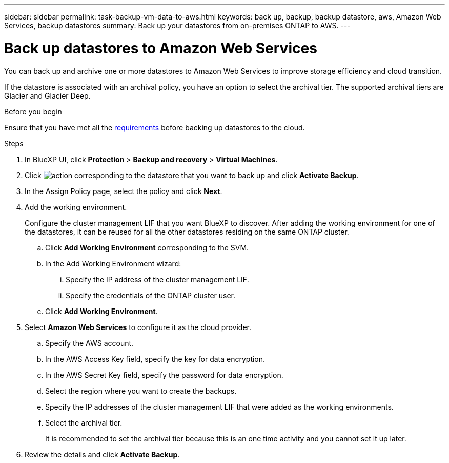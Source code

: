 ---
sidebar: sidebar
permalink: task-backup-vm-data-to-aws.html
keywords: back up, backup, backup datastore, aws, Amazon Web Services, backup datastores
summary: Back up your datastores from on-premises ONTAP to AWS.
---

= Back up datastores to Amazon Web Services
:hardbreaks:
:nofooter:
:icons: font
:linkattrs:
:imagesdir: ./media/

[.lead]
You can back up and archive one or more datastores to Amazon Web Services to improve storage efficiency and cloud transition.

If the datastore is associated with an archival policy, you have an option to select the archival tier. The supported archival tiers are Glacier and Glacier Deep.

.Before you begin
Ensure that you have met all the link:concept-protect-vm-data.html[requirements] before backing up datastores to the cloud.

.Steps

. In BlueXP UI, click *Protection* > *Backup and recovery* > *Virtual Machines*.
. Click image:icon-action.png[action] corresponding to the datastore that you want to back up and click *Activate Backup*.
. In the Assign Policy page, select the policy and click *Next*.
. Add the working environment.
+
Configure the cluster management LIF that you want BlueXP to discover. After adding the working environment for one of the datastores, it can be reused for all the other datastores residing on the same ONTAP cluster.
+
.. Click *Add Working Environment* corresponding to the SVM.
.. In the Add Working Environment wizard:
... Specify the IP address of the cluster management LIF.
... Specify the credentials of the ONTAP cluster user.
.. Click *Add Working Environment*.
. Select *Amazon Web Services* to configure it as the cloud provider.
.. Specify the AWS account.
.. In the AWS Access Key field, specify the key for data encryption.
.. In the AWS Secret Key field, specify the password for data encryption.
.. Select the region where you want to create the backups.
.. Specify the IP addresses of the cluster management LIF that were added as the working environments.
.. Select the archival tier.
+
It is recommended to set the archival tier because this is an one time activity and you cannot set it up later.
. Review the details and click *Activate Backup*.
